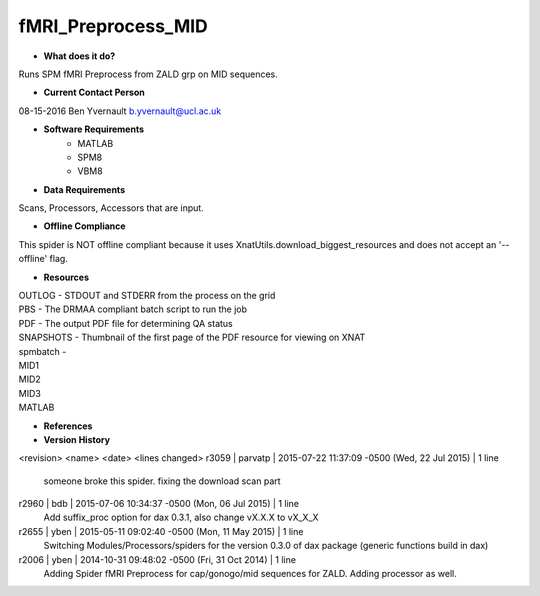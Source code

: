 fMRI_Preprocess_MID
===================

* **What does it do?**
Runs SPM fMRI Preprocess from ZALD grp on MID sequences.

* **Current Contact Person**
08-15-2016  Ben Yvernault  b.yvernault@ucl.ac.uk

* **Software Requirements**
    * MATLAB
    * SPM8
    * VBM8

* **Data Requirements**
Scans, Processors, Accessors that are input.

* **Offline Compliance**
This spider is NOT offline compliant because it uses XnatUtils.download_biggest_resources
and does not accept an '--offline' flag.

* **Resources**
| OUTLOG - STDOUT and STDERR from the process on the grid
| PBS - The DRMAA compliant batch script to run the job
| PDF - The output PDF file for determining QA status
| SNAPSHOTS - Thumbnail of the first page of the PDF resource for viewing on XNAT
| spmbatch -
| MID1
| MID2
| MID3
| MATLAB

* **References**

* **Version History**

<revision> <name> <date> <lines changed>
r3059 | parvatp | 2015-07-22 11:37:09 -0500 (Wed, 22 Jul 2015) | 1 line
	someone broke this spider. fixing the download scan part
r2960 | bdb | 2015-07-06 10:34:37 -0500 (Mon, 06 Jul 2015) | 1 line
	Add suffix_proc option for dax 0.3.1, also change vX.X.X to vX_X_X
r2655 | yben | 2015-05-11 09:02:40 -0500 (Mon, 11 May 2015) | 1 line
	Switching Modules/Processors/spiders for the version 0.3.0 of dax package (generic functions build in dax)
r2006 | yben | 2014-10-31 09:48:02 -0500 (Fri, 31 Oct 2014) | 1 line
	Adding Spider fMRI Preprocess for cap/gonogo/mid sequences for ZALD. Adding processor as well.

